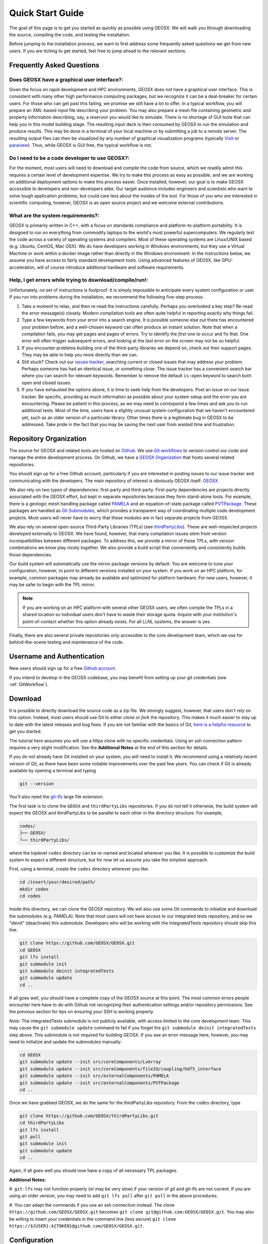 .. _QuickStart:

###############################
Quick Start Guide
###############################

The goal of this page is to get you started as quickly as possible using GEOSX.
We will walk you through downloading the source, compiling the code, and testing the installation.

Before jumping to the installation process, we want to first address some frequently asked questions we get from new users.
If you are itching to get started, feel free to jump ahead to the relevant sections.

Frequently Asked Questions
==========================

Does GEOSX have a graphical user interface?:
------------------------------------------------
Given the focus on rapid development and HPC environments, GEOSX does not have a graphical user interface.
This is consistent with many other high performance computing packages, but we recognize it can be a deal-breaker for certain users.
For those who can get past this failing, we promise we still have a lot to offer.
In a typical workflow, you will prepare an XML-based input file describing your problem.
You may also prepare a mesh file containing geometric and property information describing, say, a reservoir you would like to simulate.
There is no shortage of GUI tools that can help you in this model building stage.
The resulting input deck is then consumed by GEOSX to run the simulation and produce results.
This may be done in a terminal of your local machine or by submitting a job to a remote server.
The resulting output files can then be visualized by any number of graphical visualization programs (typically `VisIt <https://wci.llnl.gov/simulation/computer-codes/visit/>`_ or `paraview <https://www.paraview.org/>`_).
Thus, while GEOSX is GUI free, the typical workflow is not.

Do I need to be a code developer to use GEOSX?:
------------------------------------------------
For the moment, most users will
need to download and compile the code from source, which we readily admit this requires
a certain level of development expertise.  We try to make this process as easy as
possible, and we are working on additional deployment options to make this process easier.
Once installed, however, our goal is to make GEOSX accessible to developers and non-developers alike.
Our target audience includes engineers and scientists who want to solve tough application problems, but could care less about the insides of the tool.
For those of you who *are* interested in scientific computing, however, GEOSX is an open source project and we welcome external contributions.

What are the system requirements?:
------------------------------------------------
GEOSX is primarily written in C++, with a focus on standards compliance and platform-to-platform portability.
It is designed to run on everything from commodity laptops to the world's most powerful supercomputers.
We regularly test the code across a variety of operating systems and compilers.
Most of these operating systems are Linux/UNIX based (e.g. Ubuntu, CentOS, Mac OSX).
We do have developers working in Windows environments, but they use a Virtual Machine or work within a docker image rather than directly in the Windows environment.
In the instructions below, we assume you have access to fairly standard development tools.
Using advanced features of GEOSX, like GPU-acceleration, will of course introduce additional hardware and software requirements.

Help, I get errors while trying to download/compile/run!:
---------------------------------------------------------

Unfortunately, no set of instructions is foolproof.
It is simply impossible to anticipate every system configuration or user.
If you run into problems during the installation, we recommend the following five-step process:

#. Take a moment to relax, and then re-read the instructions carefully.
   Perhaps you overlooked a key step?  Re-read the error message(s) closely.
   Modern compilation tools are often quite helpful in reporting exactly why things fail.

#. Type a few keywords from your error into a search engine.
   It is possible someone else out there has encountered your problem before, and a well-chosen keyword can often produce an instant solution.
   Note that when a compilation fails, you may get pages and pages of errors.  Try to identify the *first* one to occur and fix that.
   One error will often trigger subsequent errors, and looking at the *last* error on the screen may not be so helpful.

#. If you encounter problems building one of the third-party libraries we depend on, check out their support pages.
   They may be able to help you more directly than we can.

#. Still stuck? Check out our `issues tracker <https://github.com/GEOSX/GEOSX/issues>`_, searching current or closed issues that may address your problem.
   Perhaps someone has had an identical issue, or something close.  The issue tracker has a convenient search bar where you can search for relevant keywords.
   Remember to remove the default ``is:open`` keyword to search both open and closed issues.

#. If you have exhausted the options above, it is time to seek help from the developers.
   Post an issue on our issue tracker.
   Be specific, providing as much information as possible about your system setup and the error you are encountering.
   Please be patient in this process, as we may need to correspond a few times and ask you to run additional tests.
   Most of the time, users have a slightly unusual system configuration that we haven't encountered yet, such as an older version of a particular library.
   Other times there is a legitimate bug in GEOSX to be addressed.
   Take pride in the fact that you may be saving the next user from wasted time and frustration.

Repository Organization
==============================

The source for GEOSX and related tools are hosted on `Github <https://github.com>`_.
We use `Git workflows <https://git-scm.com>`_ to version control our code and manage the entire development process.
On Github, we have a `GEOSX Organization <https://github.com/GEOSX>`_ that hosts several related repositories.

You should sign up for a free Github account, particularly if you are interested in posting issues to our issue tracker and communicating with the developers.
The main repository of interest is obviously GEOSX itself: `GEOSX <https://github.com/GEOSX/GEOSX>`_

We also rely on two types of dependencies: first-party and third-party.
First-party dependencies are projects directly associated with the GEOSX effort, but kept in separate repositories because they form stand-alone tools.
For example, there is a geologic mesh handling package called `PAMELA <https://github.com/GEOSX/PAMELA>`_ and an equation-of-state package called `PVTPackage <https://github.com/GEOSX/PVTPackage>`_.
These packages are handled as `Git Submodules <https://git-scm.com/book/en/v2/Git-Tools-Submodules>`_, which provides a transparent way of coordinating multiple code development projects.
Most users will never have to worry that these modules are in fact separate projects from GEOSX.

We also rely on several open-source Third-Party Libraries (TPLs) (see `thirdPartyLibs <https://github.com/GEOSX/thirdPartyLibs>`_).
These are well-respected projects developed externally to GEOSX.
We have found, however, that many compilation issues stem from version incompatibilities between different packages.
To address this, we provide a mirror of these TPLs, with version combinations we know play nicely together.
We also provide a build script that conveniently and consistently builds those dependencies.

Our build system will automatically use the mirror package versions by default.
You are welcome to tune your configuration, however, to point to different versions installed on your system.
If you work on an HPC platform, for example, common packages may already be available and optimized for platform hardware.
For new users, however, it may be safer to begin with the TPL mirror.

.. note::
   If you are working on an HPC platform with several other GEOSX users, we often compile the TPLs in a shared location so individual users don't have to waste their storage quota.
   Inquire with your institution's point-of-contact whether this option already exists.
   For all LLNL systems, the answer is yes.

Finally, there are also several private repositories only accessible to the core development team, which we use for behind-the-scene testing and maintenance of the code.

Username and Authentication
=============================
New users should sign up for a free `Github account <https://github.com>`_.

If you intend to develop in the GEOSX codebase, you may benefit from setting up your git credentials (see :ref:`GitWorkflow`).


Download
======================

It is possible to directly download the source code as a zip file.
We strongly suggest, however, that users don't rely on this option.
Instead, most users should use Git to either *clone* or *fork* the repository.
This makes it much easier to stay up to date with the latest releases and bug fixes.
If you are not familiar with the basics of Git, `here is a helpful resource <https://git-scm.com>`_ to get you started.

The tutorial here assumes you will use a https clone with no specific credentials.
Using an ssh connection pattern requires a very slight modification.
See the **Additional Notes** at the end of this section for details.

If you do not already have Git installed on your system, you will need to install it.
We recommend using a relatively recent version of Git, as there have been some notable improvements over the past few years.
You can check if Git is already available by opening a terminal and typing

.. code-block:: sh

  git --version

You'll also need the `git-lfs <https://git-lfs.github.com/>`_ large file extension.

The first task is to clone the ``GEOSX`` and ``thirdPartyLibs`` repositories.
If you do not tell it otherwise, the build system will expect the GEOSX and thirdPartyLibs to be parallel to each other in the directory structure.
For example,

.. code-block:: sh

  codes/
  ├── GEOSX/
  └── thirdPartyLibs/

where the toplevel ``codes`` directory can be re-named and located wherever you like.
It is possible to customize the build system to expect a different structure, but for now let us assume you take the simplest approach.

First, using a terminal, create the ``codes`` directory wherever you like.

.. code-block:: sh

  cd /insert/your/desired/path/
  mkdir codes
  cd codes

Inside this directory, we can clone the GEOSX repository.
We will also use some Git commands to initialize and download the submodules (e.g. PAMELA).
Note that most users will not have access to our integrated tests repository, and so we "deinit" (deactivate) this submodule.
Developers who will be working with the integratedTests repository should skip this line.

.. code-block:: sh

   git clone https://github.com/GEOSX/GEOSX.git
   cd GEOSX
   git lfs install
   git submodule init
   git submodule deinit integratedTests
   git submodule update
   cd ..

If all goes well, you should have a complete copy of the GEOSX source at this point.
The most common errors people encounter here have to do with Github not recognizing their authentication settings and/or repository permissions.
See the previous section for tips on ensuring your SSH is working properly.

*Note*: The integratedTests submodule is not publicly available, with access limited to the core development team.
This may cause the ``git submodule update`` command to fail
if you forget the ``git submodule deinit integratedTests`` step above.
This submodule is not required for building GEOSX. If you see an error message here, however, you may need to initialize and update the submodules manually:

.. code-block:: sh

   cd GEOSX
   git submodule update --init src/coreComponents/LvArray
   git submodule update --init src/coreComponents/fileIO/coupling/hdf5_interface
   git submodule update --init src/externalComponents/PAMELA
   git submodule update --init src/externalComponents/PVTPackage
   cd ..

Once we have grabbed GEOSX, we do the same for the thirdPartyLibs repository.  From the ``codes`` directory, type

.. code-block:: sh

   git clone https://github.com/GEOSX/thirdPartyLibs.git
   cd thirdPartyLibs
   git lfs install
   git pull
   git submodule init
   git submodule update
   cd ..

Again, if all goes well you should now have a copy of all necessary TPL packages.

**Additional Notes:**

#. ``git-lfs`` may not function properly (or may be very slow) if your version of git and git-lfs are not current.
If you are using an older version, you may need to add ``git lfs pull`` after ``git pull`` in the above procedures.

#. You can adapt the commands if you use an ssh connection instead.
The clone ``https://github.com/GEOSX/GEOSX.git`` becomes ``git clone git@github.com:GEOSX/GEOSX.git``.
You may also be willing to insert your credentials in the command line (less secure) ``git clone https://${USER}:${TOKEN}@github.com/GEOSX/GEOSX.git``.

Configuration
================

At a minimum, you will need a relatively recent compiler suite installed on your system (e.g. `GCC <https://gcc.gnu.org>`_, `Clang <https://clang.llvm.org>`_) as well as `CMake <https://cmake.org>`_.
If you want to run jobs using MPI-based parallelism, you will also need an MPI implementation (e.g. `OpenMPI <https://www.open-mpi.org>`_, `MVAPICH <https://mvapich.cse.ohio-state.edu>`_).
Note that GEOSX supports a variety of parallel computing models, depending on the hardware and software environment.
Advanced users are referred to the :ref:`BuildGuide` for a discussion of the available configuration options.

Before beginning, it is a good idea to have a clear idea of the flavor and version of the build tools you are using.
If something goes wrong, the first thing the support team will ask you for is this information.

.. code-block:: sh

  cpp --version
  mpic++ --version
  cmake --version

Here, you may need to replace ``cpp`` with the full path to the C++ compiler you would like to use, depending on how your path and any aliases are configured.

GEOSX compilations are driven by a cmake ``host-config`` file, which tells the build system about the compilers you are using, where various packages reside, and what options you want to enable.
We have created a number of default hostconfig files for common systems.
You should browse them to see if any are close to your needs:

.. code-block:: sh

   cd GEOSX/host-configs

We maintain host configs (ending in ``.cmake``) for HPC systems at various institutions, as well as ones for common personal systems.
If you cannot find one that matches your needs, we suggest beginning with one of the shorter ones and modifying as needed.
A typical one may look like:

.. code-block:: sh

  # file: your-platform.cmake

  # detect host and name the configuration file
  site_name(HOST_NAME)
  set(CONFIG_NAME "your-platform" CACHE PATH "")
  message("CONFIG_NAME = ${CONFIG_NAME}")

  # set paths to C, C++, and Fortran compilers. Note that while GEOSX does not contain any Fortran code,
  # some of the third-party libraries do contain Fortran code. Thus a Fortran compiler must be specified.
  set(CMAKE_C_COMPILER "/usr/bin/clang" CACHE PATH "")
  set(CMAKE_CXX_COMPILER "/usr/bin/clang++" CACHE PATH "")
  set(CMAKE_Fortran_COMPILER "/usr/local/bin/gfortran" CACHE PATH "")
  set(ENABLE_FORTRAN OFF CACHE BOOL "" FORCE)

  # enable MPI and set paths to compilers and executable.
  # Note that the MPI compilers are wrappers around standard serial compilers.
  # Therefore, the MPI compilers must wrap the appropriate serial compilers specified
  # in CMAKE_C_COMPILER, CMAKE_CXX_COMPILER, and CMAKE_Fortran_COMPILER.
  set(ENABLE_MPI ON CACHE BOOL "")
  set(MPI_C_COMPILER "/usr/local/bin/mpicc" CACHE PATH "")
  set(MPI_CXX_COMPILER "/usr/local/bin/mpicxx" CACHE PATH "")
  set(MPI_Fortran_COMPILER "/usr/local/bin/mpifort" CACHE PATH "")
  set(MPIEXEC "/usr/local/bin/mpirun" CACHE PATH "")

  # disable CUDA and OpenMP
  set(CUDA_ENABLED OFF CACHE BOOL "" FORCE)
  set(ENABLE_OPENMP OFF CACHE BOOL "" FORCE)

  # enable PAMELA and PVTPackage
  set(ENABLE_PAMELA ON CACHE BOOL "" FORCE)
  set(ENABLE_PVTPackage ON CACHE BOOL "" FORCE)

  # enable tests
  set(ENABLE_GTEST_DEATH_TESTS ON CACHE BOOL "" FORCE )
  
  # define the path to your compiled installation directory
  set(GEOSX_TPL_DIR "/path/to/your/TPL/installation/dir" CACHE PATH "")
  # let GEOSX define some third party libraries information for you
  include(${CMAKE_CURRENT_LIST_DIR}/tpls.cmake)

The various ``set()`` commands are used to set environment variables that control the build.
You will see in the above example that we set the C++ compiler to ``/user/bin/clang++`` and so forth.
We also disable CUDA and OpenMP, but enable PAMELA and PVTPackage.
The final line is related to our unit test suite.  See the :ref:`BuildGuide` for more details on available options.

.. note::
   If you develop a new ``host-config`` for a particular platform that may be useful for other users, please consider sharing it with the developer team.

Compilation
==================

We will begin by compiling the TPLs, followed by the main code.
If you work on an HPC system with other GEOSX developers, check with them to see if the TPLs have already been compiled in a shared directory.
If this is the case, you can skip ahead to just compiling the main code.
If you are working on your own machine, you will need to compile both.

We strongly suggest that GEOSX and TPLs be built with the same hostconfig file.
Below, we assume that you keep it in, say, ``GEOSX/host-configs/your-platform.cmake``, but this is up to you.

We begin with the third-party libraries, and use a python ``config-build.py`` script to configure and build all of the TPLs.
Note that we will request a Release build type, which will enable various optimizations.
The other option is a Debug build, which allows for debugging but will be much slower in production mode.
The TPLS will then be built in a build directory named consistently with your hostconfig file.

.. code-block:: sh

   cd thirdPartyLibs
   python scripts/config-build.py -hc ../GEOSX/host-configs/your-platform.cmake -bt Release
   cd build-your-platform-release
   make

Note that building all of the TPLs can take quite a while, so you may want to go get a cup of coffee at this point.
Also note that you should *not* use a parallel ``make -j N`` command to try and speed up the build time.

The next step is to compile the main code.
Again, the ``config-build.py`` sets up cmake for you, so the process is very similar.

.. code-block:: sh

   cd ../../GEOSX
   python scripts/config-build.py -hc host-configs/your-platform.cmake -bt Release
   cd build-your-platform-release
   make -j4
   make install

The host-config file is the place to set all relevant configuration options.  
Note that the path to the previously installed third party libraries is typically specified within this file.  
An alternative is to set the path ``GEOSX_TPL_DIR`` via a cmake command line option, e.g. 

.. code-block:: sh

   python scripts/config-build.py -hc host-configs/your-platform.cmake -bt Release -D GEOSX_TPL_DIR=/full/path/to/thirdPartyLibs

We highly recommend using full paths, rather than relative paths, whenever possible.
The parallel ``make -j 4`` will use four processes for compilation, which can substantially speed up the build if you have a multi-processor machine.
You can adjust this value to match the number of processors available on your machine.
The ``make install`` command then installs GEOSX to a default location unless otherwise specified.



If all goes well, a ``geosx`` executable should now be available:

.. code-block:: sh

  GEOSX/install-your-platform-release/bin/geosx

Running
=================

We can do a quick check that the geosx executable is working properly by calling the executable with our help flag

.. code-block:: sh

  ./bin/geosx --help

This should print out a brief summary of the available command line arguments:

.. code-block:: sh

    USAGE: geosx -i input.xml [options]

    Options:
    -?, --help
    -i, --input,             Input xml filename (required)
    -r, --restart,           Target restart filename
    -x, --x-partitions,      Number of partitions in the x-direction
    -y, --y-partitions,      Number of partitions in the y-direction
    -z, --z-partitions,      Number of partitions in the z-direction
    -s, --schema,            Name of the output schema
    -b, --use-nonblocking,   Use non-blocking MPI communication
    -n, --name,              Name of the problem, used for output
    -s, --suppress-pinned,   Suppress usage of pinned memory for MPI communication buffers
    -o, --output,            Directory to put the output files
    -t, --timers,            String specifying the type of timer output
    --display-move-logging,  Display logging of host-device data migration
    --pause-for,             Pause geosx for a given number of seconds before starting execution
    An input xml must be specified!

Obviously this doesn't do much interesting, but it will at least confirm that the executable runs.
In typical usage, an input XML must be provided describing the problem to be run, e.g.

.. code-block:: sh

    ./bin/geosx -i your-problem.xml

In a parallel setting, the command might look something like

.. code-block:: sh

    mpirun -np 8 ./bin/geosx -i your-problem.xml -x 2 -y 2 -z 2

Note that we provide a series of :ref:`Tutorials` to walk you through the actual usage of the code, with several input examples.
Once you are comfortable the build is working properly, we suggest new users start working through these tutorials.

Testing
=================

It is wise to run our unit test suite as an additional check that everything is working properly.
You can run them in the build folder you just created.

.. code-block:: sh

  cd GEOSX/build-your-platform-release
  ctest -V

This will run a large suite of simple tests that check various components of the code.
If you have access, you may also consider running the integrated tests.
Please refer to :ref:`IntegratedTests` for further information.

.. note::
   If *all* of the unit tests fail, there is likely something wrong with your installation.
   Refer to the FAQs above for how best to proceed in this situation.
   If only a few tests fail, it is possible that your platform configuration has exposed some issue that our existing platform tests do not catch.
   If you suspect this is the case, please consider posting an issue to our issue tracker (after first checking whether other users have encountered a similar issue).
